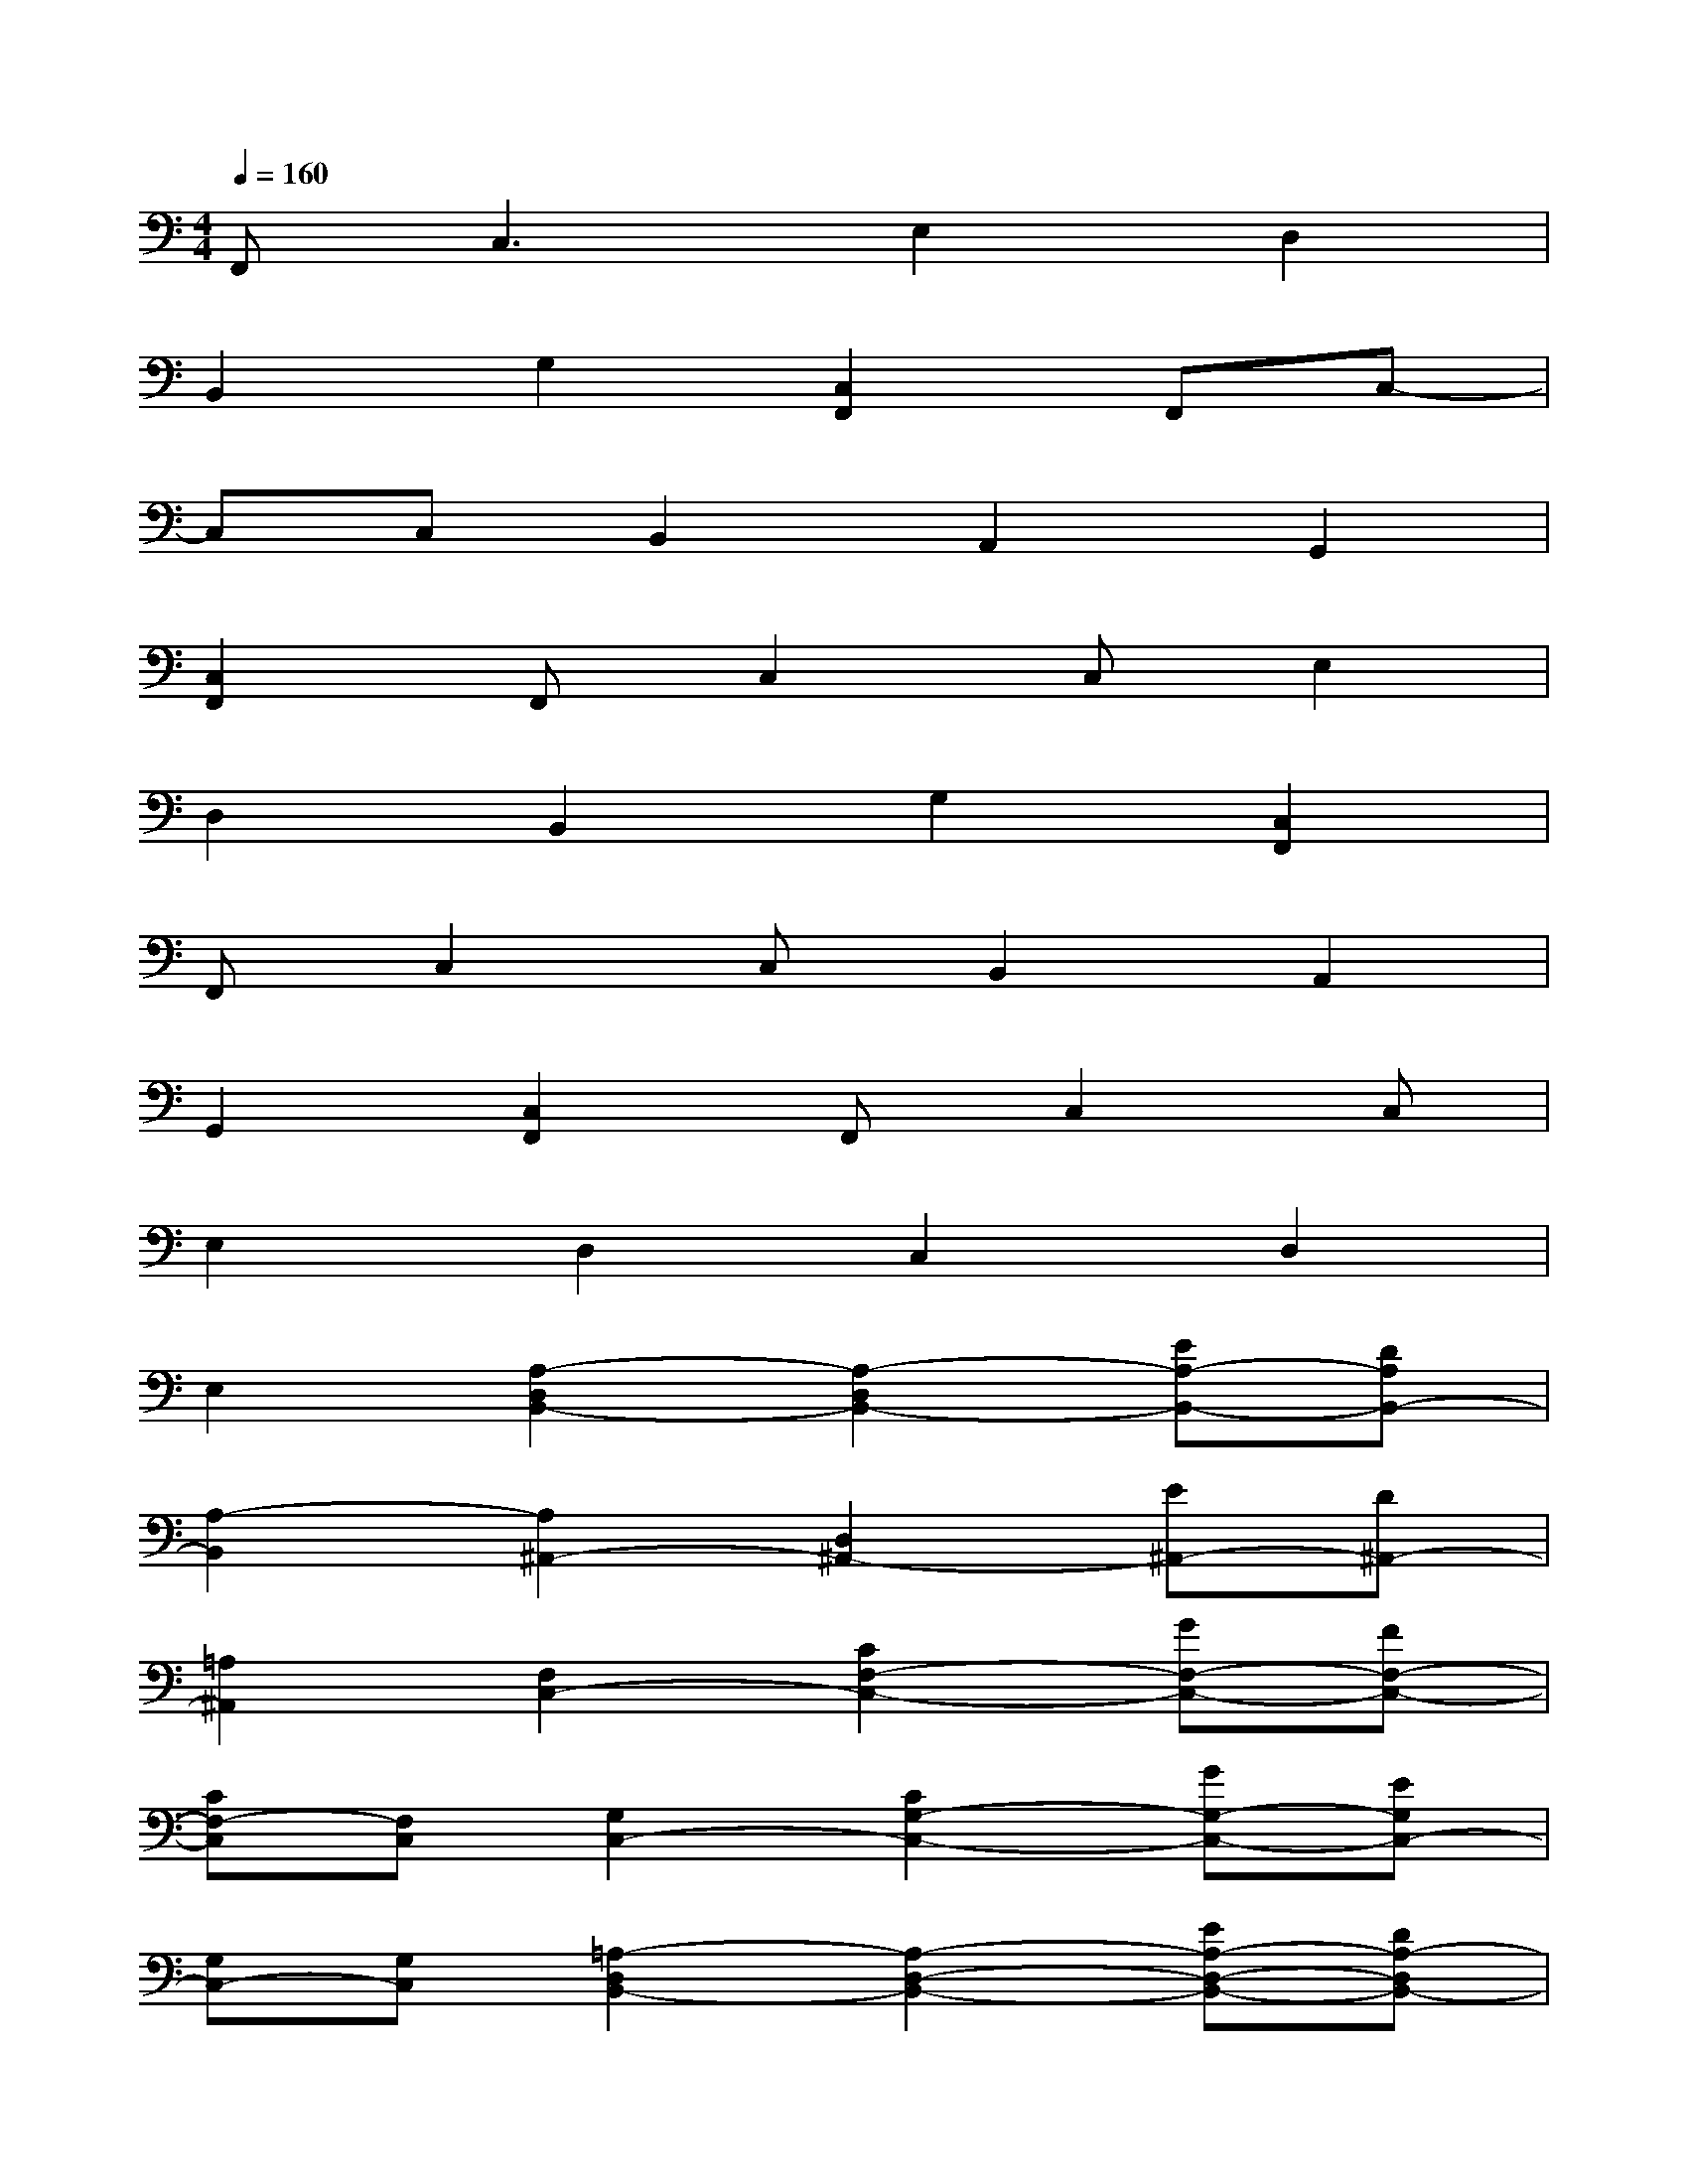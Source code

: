 X:1
T:
M:4/4
L:1/8
Q:1/4=160
K:C%0sharps
V:1
F,,2<C,2E,2D,2|
B,,2G,2[C,2F,,2]F,,C,-|
C,C,B,,2A,,2G,,2|
[C,2F,,2]F,,C,2C,E,2|
D,2B,,2G,2[C,2F,,2]|
F,,C,2C,B,,2A,,2|
G,,2[C,2F,,2]F,,C,2C,|
E,2D,2C,2D,2|
E,2[A,2-D,2B,,2-][A,2-D,2B,,2-][EA,-B,,-][DA,B,,-]|
[A,2-B,,2][A,2^A,,2-][D,2^A,,2-][E^A,,-][D^A,,-]|
[=A,2^A,,2][F,2C,2-][C2F,2-C,2-][GF,-C,-][FF,-C,-]|
[CF,-C,][F,C,][G,2C,2-][C2G,2-C,2-][GG,-C,-][EG,C,-]|
[G,C,-][G,C,][=A,2-D,2B,,2-][A,2-D,2-B,,2-][EA,-D,-B,,-][DA,-D,B,,-]|
[A,D,B,,-][A,-B,,][A,2-^A,,2-][=A,2-D,2-^A,,2-][E=A,-D,-^A,,-][D=A,D,-^A,,-]|
[=A,D,^A,,-][G,D,^A,,][^F3D3=A,3D,3][^F3D3A,3D,3]|
[^F3D3A,3D,3][G2D2A,2D,2][GDA,][^F2D2A,2D,2]